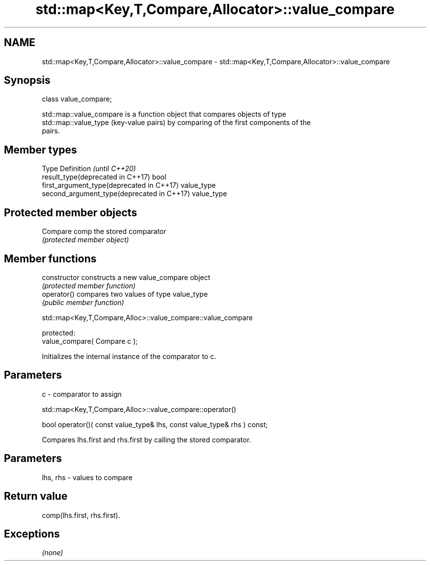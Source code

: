 .TH std::map<Key,T,Compare,Allocator>::value_compare 3 "2019.08.27" "http://cppreference.com" "C++ Standard Libary"
.SH NAME
std::map<Key,T,Compare,Allocator>::value_compare \- std::map<Key,T,Compare,Allocator>::value_compare

.SH Synopsis
   class value_compare;

   std::map::value_compare is a function object that compares objects of type
   std::map::value_type (key-value pairs) by comparing of the first components of the
   pairs.

.SH Member types

   Type                                      Definition \fI(until C++20)\fP
   result_type(deprecated in C++17)          bool
   first_argument_type(deprecated in C++17)  value_type
   second_argument_type(deprecated in C++17) value_type

.SH Protected member objects

   Compare comp the stored comparator
                \fI(protected member object)\fP

.SH Member functions

   constructor   constructs a new value_compare object
                 \fI(protected member function)\fP
   operator()    compares two values of type value_type
                 \fI(public member function)\fP

std::map<Key,T,Compare,Alloc>::value_compare::value_compare

   protected:
   value_compare( Compare c );

   Initializes the internal instance of the comparator to c.

.SH Parameters

   c - comparator to assign

std::map<Key,T,Compare,Alloc>::value_compare::operator()

   bool operator()( const value_type& lhs, const value_type& rhs ) const;

   Compares lhs.first and rhs.first by calling the stored comparator.

.SH Parameters

   lhs, rhs - values to compare

.SH Return value

   comp(lhs.first, rhs.first).

.SH Exceptions

   \fI(none)\fP
